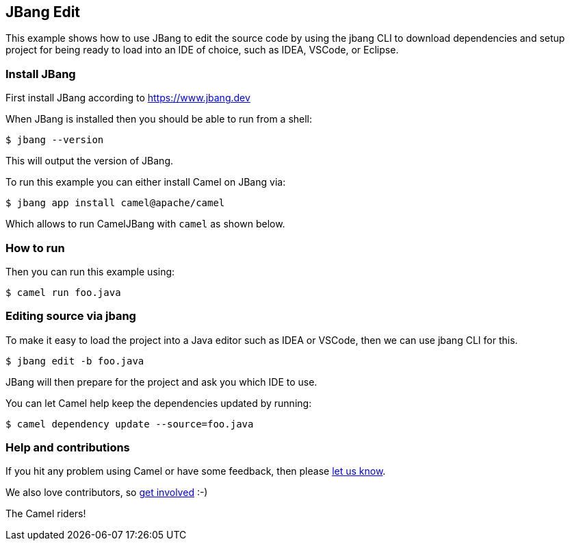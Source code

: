 == JBang Edit

This example shows how to use JBang to edit the source code by using the jbang CLI
to download dependencies and setup project for being ready to load into an IDE of choice,
such as IDEA, VSCode, or Eclipse.

=== Install JBang

First install JBang according to https://www.jbang.dev

When JBang is installed then you should be able to run from a shell:

[source,sh]
----
$ jbang --version
----

This will output the version of JBang.

To run this example you can either install Camel on JBang via:

[source,sh]
----
$ jbang app install camel@apache/camel
----

Which allows to run CamelJBang with `camel` as shown below.

=== How to run

Then you can run this example using:

[source,sh]
----
$ camel run foo.java
----

=== Editing source via jbang

To make it easy to load the project into a Java editor such as IDEA or VSCode, then we can use jbang CLI for this.

[source,sh]
----
$ jbang edit -b foo.java
----

JBang will then prepare for the project and ask you which IDE to use.

You can let Camel help keep the dependencies updated by running:

[source,sh]
----
$ camel dependency update --source=foo.java
----


=== Help and contributions

If you hit any problem using Camel or have some feedback, then please
https://camel.apache.org/community/support/[let us know].

We also love contributors, so
https://camel.apache.org/community/contributing/[get involved] :-)

The Camel riders!
